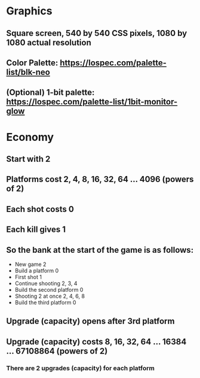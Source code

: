 * Graphics
** Square screen, 540 by 540 CSS pixels, 1080 by 1080 actual resolution
** Color Palette: https://lospec.com/palette-list/blk-neo
** (Optional) 1-bit palette: https://lospec.com/palette-list/1bit-monitor-glow

* Economy
** Start with 2
** Platforms cost 2, 4, 8, 16, 32, 64 ... 4096 (powers of 2)
** Each shot costs 0
** Each kill gives 1
** So the bank at the start of the game is as follows:
   - New game                    2
   - Build a platform            0
   - First shot                  1
   - Continue shooting           2, 3, 4
   - Build the second platform   0
   - Shooting 2 at once          2, 4, 6, 8
   - Build the third platform    0
** Upgrade (capacity) opens after 3rd platform
** Upgrade (capacity) costs 8, 16, 32, 64 ... 16384 ... 67108864 (powers of 2)
*** There are 2 upgrades (capacity) for each platform
